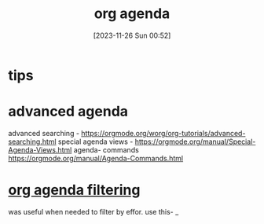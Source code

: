 #+title:      org agenda
#+date:       [2023-11-26 Sun 00:52]
#+filetags:   :emacs:org:
#+identifier: 20231126T005253

* tips
# have a next action for each project IF its active. If not active -
# no states(project, someday) ir pan. Jeigu projektas someday - duok
# state someday.

# Projects
# putting all the projects here, easy to see how many I have and If I
# am woking on them or not
# I have a headline "* projects" with individual projects as
# second-level headlines, sorted (manually and approximately) from the
# most-important to the least important.  To mark  "next action" items I
# just use the TODO keyword.

# Todo
# all tasks here that don't belong to any of the project as of yet.
# Apart from the "*projects" headline, I also have a "*todo" headline,
# where I put all the todo items which are not clearly assignable to a
# specific project (or when I simply don't have the time for finding the
# appropriate project to put them under).  Once every while, I go
# through the "*todo" hierachy and move some items into the appropriate
# projects.  Sometimes groups of entries in the "*todo" hierarchy evolve
# to the point of becoming a separate project by themselves.  This might
#  look like a mess, but actually it allows me to spend more time doing
# things than organizing them.
* advanced agenda

advanced searching - https://orgmode.org/worg/org-tutorials/advanced-searching.html
special agenda views - https://orgmode.org/manual/Special-Agenda-Views.html
agenda- commands https://orgmode.org/manual/Agenda-Commands.html

* [[https://orgmode.org/worg/doc.html][org agenda filtering]]
was useful when needed to filter by effor. use this- _
